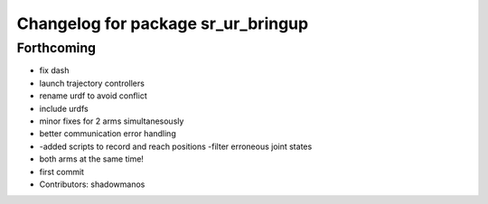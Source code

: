 ^^^^^^^^^^^^^^^^^^^^^^^^^^^^^^^^^^^
Changelog for package sr_ur_bringup
^^^^^^^^^^^^^^^^^^^^^^^^^^^^^^^^^^^

Forthcoming
-----------
* fix dash
* launch trajectory controllers
* rename urdf to avoid conflict
* include urdfs
* minor fixes for 2 arms simultanesously
* better communication error handling
* -added scripts to record and reach positions
  -filter erroneous joint states
* both arms at the same time!
* first commit
* Contributors: shadowmanos
